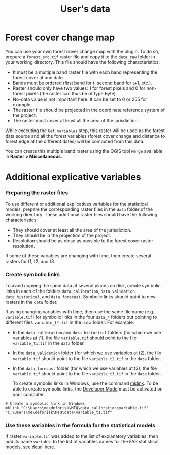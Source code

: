#+title: User's data
#+author: Ghislain Vieilledent
#+options: title:t author:nil date:nil ^:{} toc:nil num:nil H:4

#+begin_export rst
..
    This case_study.rst file is automatically generated. Please do not
    modify it. If you want to make changes to this file, modify the
    case_study.org source file directly.
#+end_export

* Forest cover change map

You can use your own forest cover change map with the plugin. To do so, prepare a ~forest_src.tif~ raster file and copy it to the ~data_raw~ folder in your working directory. This file should have the following characteristics:

- It must be a multiple band raster file with each band representing the forest cover at one date.
- Bands must be ordered (first band for t, second band for t+1, etc.).
- Raster should only have two values: 1 for forest pixels and 0 for non-forest pixels (the raster can thus be of type Byte).
- No-data value is not important here. It can be set to 0 or 255 for example.
- The raster file should be projected in the coordinate reference system of the project.
- The raster must cover at least all the area of the jurisdiction.

#+begin_export rst
.. warning::
    It is much better if the raster is bigger than the jurisdiction (e.g. buffer of 10 km) to reduce edge effects when computing distances to forest edge for example.
#+end_export

While executing the ~Get variables~ step, this raster will be used as the forest data source and all the forest variables (forest cover change and distance to forest edge at the different dates) will be computed from this data.

You can create this multiple band raster using the QGIS tool ~Merge~ available in *Raster > Miscellaneous*.

* Additional explicative variables

*** Preparing the raster files

To use different or additional explicatives variables for the statistical models, prepare the corresponding raster files in the ~data~ folder of the working directory. These additional raster files should have the following characteristics:

- They should cover at least all the area of the jurisdiction.
- They should be in the projection of the project.
- Resolution should be as close as possible to the forest cover raster resolution.

If some of these variables are changing with time, then create several rasters for t1, t2, and t3.

*** Create symbolic links

To avoid copying the same data at several places on disk, create symbolic links in each of the folders ~data_calibration~, ~data_validation~, ~data_historical~, and ~data_forecast~. Symbolic links should point to new rasters in the ~data~ folder.

If using changing variables with time, then use the same file name (e.g. ~variable.tif~) for symbolic links in the four ~data_*~ folders but pointing to different files ~variable_t*.tif~ in the ~data~ folder. For example:

- In the ~data_calibration~ and ~data_historical~ folders (for which we use variables at t1), the file ~variable.tif~ should point to the file ~variable_t1.tif~ in the ~data~ folder.
- In the ~data_validation~ folder (for which we use variables at t2), the file ~variable.tif~ should point to the file ~variable_t2.tif~ in the ~data~ folder.
- In the ~data_forecast~ folder (for which we use variables at t3), the file ~variable.tif~ should point to the file ~variable_t3.tif~ in the ~data~ folder.

  To create symbolic links in Windows, use the command [[https://learn.microsoft.com/en-us/windows-server/administration/windows-commands/mklink][mklink]]. To be able to create symbolic links, the [[https://learn.microsoft.com/en-us/windows/apps/get-started/enable-your-device-for-development][Developer Mode]] must be activated on your computer.

#+begin_src shell
# Create a symbolic link in Windows
mklink "C:\Users\me\deforisk\MTQ\data_calibration\variable.tif" "C:\Users\me\deforisk\MTQ\data\variable_t1.tif"
#+end_src

*** Use these variables in the formula for the statistical models

If raster ~variable.tif~ was added to the list of explanatory variables, then add its name ~variable~ to the list of variables names for the FAR statistical models, see detail [[../plugin_api.html#fit-models-to-data][here]].
